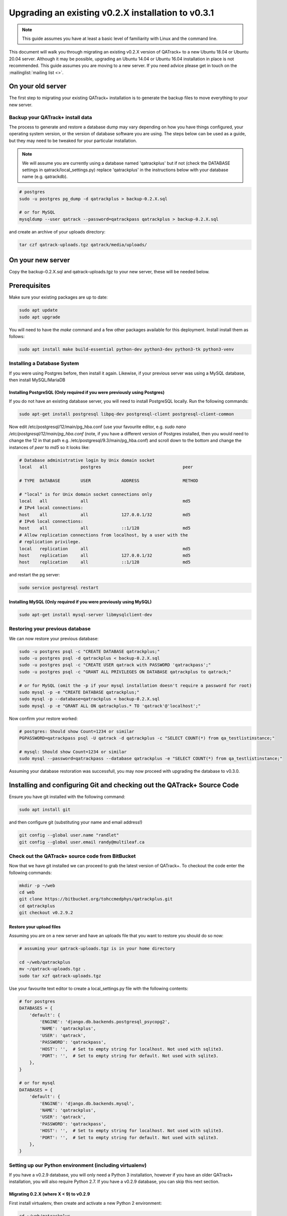 .. _linux_upgrading_02X_to_031:


Upgrading an existing v0.2.X installation to v0.3.1
===================================================


.. note::

    This guide assumes you have at least a basic level of familiarity with
    Linux and the command line.


This document will walk you through migrating an existing v0.2.X version of
QATrack+ to a new Ubuntu 18.04 or Ubuntu 20.04 server.  Although it may be
possible, upgrading an Ubuntu 14.04 or Ubuntu 16.04 installation in place is
not recommended. This guide assumes you are moving to a new server.  If you
need advice please get in touch on the :mailinglist:`mailing list <>`.


On your old server
------------------

The first step to migrating your existing QATrack+ installation is to generate
the backup files to move everything to your new server.

Backup your QATrack+ install data
~~~~~~~~~~~~~~~~~~~~~~~~~~~~~~~~~

The process to generate and restore a database dump may vary depending on how
you have things configured, your operating system version, or the version of
database software you are using.  The steps below can be used as a guide,
but they may need to be tweaked for your particular installation.

.. note::

    We will assume you are currently using a database named 'qatrackplus' but
    if not (check the DATABASE settings in qatrack/local_settings.py) replace
    'qatrackplus' in the instructions below with your database name (e.g.
    qatrackdb).


.. code-block:: bash

    # postgres
    sudo -u postgres pg_dump -d qatrackplus > backup-0.2.X.sql 

    # or for MySQL
    mysqldump --user qatrack --password=qatrackpass qatrackplus > backup-0.2.X.sql 


and create an archive of your uploads directory:

.. code-block:: bash

    tar czf qatrack-uploads.tgz qatrack/media/uploads/


On your new server
------------------

Copy the backup-0.2.X.sql and qatrack-uploads.tgz to your new server, these
will be needed below.


Prerequisites
-------------

Make sure your existing packages are up to date:

.. code-block:: bash

    sudo apt update
    sudo apt upgrade

You will need to have the `make` command and a few other packages available for
this deployment. Install install them as follows:

.. code-block:: bash

    sudo apt install make build-essential python-dev python3-dev python3-tk python3-venv


Installing a Database System
~~~~~~~~~~~~~~~~~~~~~~~~~~~~

If you were using Postgres before, then install it again. Likewise, if your
previous server was using a MySQL database, then install MySQL/MariaDB

Installing PostgreSQL (Only required if you were previously using Postgres)
...........................................................................

If you do not have an existing database server, you will need to install
PostgreSQL locally. Run the following commands:

.. code-block:: console

    sudo apt-get install postgresql libpq-dev postgresql-client postgresql-client-common


Now edit /etc/postgresql/12/main/pg_hba.conf (use your favourite editor, e.g.
`sudo nano /etc/postgresql/12/main/pg_hba.conf` (note, if you have a different
version of Postgres installed, then you would need to change the 12 in that
path e.g. /etc/postgresql/9.3/main/pg_hba.conf) and scroll down to the bottom
and change the instances of `peer` to `md5` so it looks like:

.. code-block:: console


    # Database administrative login by Unix domain socket
    local   all             postgres                                peer

    # TYPE  DATABASE        USER            ADDRESS                 METHOD

    # "local" is for Unix domain socket connections only
    local   all             all                                     md5
    # IPv4 local connections:
    host    all             all             127.0.0.1/32            md5
    # IPv6 local connections:
    host    all             all             ::1/128                 md5
    # Allow replication connections from localhost, by a user with the
    # replication privilege.
    local   replication     all                                     md5
    host    replication     all             127.0.0.1/32            md5
    host    replication     all             ::1/128                 md5

and restart the pg server:

.. code-block:: console

    sudo service postgresql restart


Installing MySQL (Only required if you were previously using MySQL)
...........................................................................

.. code-block:: bash

    sudo apt-get install mysql-server libmysqlclient-dev


Restoring your previous database
~~~~~~~~~~~~~~~~~~~~~~~~~~~~~~~~

We can now restore your previous database:

.. code-block:: bash

    sudo -u postgres psql -c "CREATE DATABASE qatrackplus;"
    sudo -u postgres psql -d qatrackplus < backup-0.2.X.sql
    sudo -u postgres psql -c "CREATE USER qatrack with PASSWORD 'qatrackpass';"
    sudo -u postgres psql -c "GRANT ALL PRIVILEGES ON DATABASE qatrackplus to qatrack;"

    # or for MySQL (omit the -p if your mysql installation doesn't require a password for root)
    sudo mysql -p -e "CREATE DATABASE qatrackplus;"
    sudo mysql -p --database=qatrackplus < backup-0.2.X.sql
    sudo mysql -p -e "GRANT ALL ON qatrackplus.* TO 'qatrack'@'localhost';"


Now confirm your restore worked:

.. code-block:: bash

    # postgres: Should show Count=1234 or similar
    PGPASSWORD=qatrackpass psql -U qatrack -d qatrackplus -c "SELECT COUNT(*) from qa_testlistinstance;"

    # mysql: Should show Count=1234 or similar
    sudo mysql --password=qatrackpass --database qatrackplus -e "SELECT COUNT(*) from qa_testlistinstance;"


Assuming your database restoration was successfull, you may now proceed with
upgrading the database to v0.3.0.


Installing and configuring Git and checking out the QATrack+ Source Code
------------------------------------------------------------------------

Ensure you have git installed with the following command:

.. code-block:: bash

   sudo apt install git

and then configure git (substituting your name and email address!)

.. code-block:: bash

   git config --global user.name "randlet"
   git config --global user.email randy@multileaf.ca

Check out the QATrack+ source code from BitBucket
~~~~~~~~~~~~~~~~~~~~~~~~~~~~~~~~~~~~~~~~~~~~~~~~~

Now that we have git installed we can proceed to grab the latest version of
QATrack+.  To checkout the code enter the following commands:

.. code-block:: bash

    mkdir -p ~/web
    cd web
    git clone https://bitbucket.org/tohccmedphys/qatrackplus.git
    cd qatrackplus
    git checkout v0.2.9.2


Restore your upload files
.........................

Assuming you are on a new server and  have an uploads file that you want to
restore you should do so now:

.. code-block:: bash

    # assuming your qatrack-uploads.tgz is in your home directory

    cd ~/web/qatrackplus
    mv ~/qatrack-uploads.tgz .
    sudo tar xzf qatrack-uploads.tgz


Use your favourite text editor to create a local_settings.py file with the
following contents:


.. code-block:: python

    # for postgres
    DATABASES = {
        'default': {
            'ENGINE': 'django.db.backends.postgresql_psycopg2',
            'NAME': 'qatrackplus',
            'USER': 'qatrack',
            'PASSWORD': 'qatrackpass',
            'HOST': '',  # Set to empty string for localhost. Not used with sqlite3.
            'PORT': '',  # Set to empty string for default. Not used with sqlite3.
        },
    }

    # or for mysql
    DATABASES = {
        'default': {
            'ENGINE': 'django.db.backends.mysql',
            'NAME': 'qatrackplus',
            'USER': 'qatrack',
            'PASSWORD': 'qatrackpass',
            'HOST': '',  # Set to empty string for localhost. Not used with sqlite3.
            'PORT': '',  # Set to empty string for default. Not used with sqlite3.
        },
    }


Setting up our Python environment (including virtualenv)
~~~~~~~~~~~~~~~~~~~~~~~~~~~~~~~~~~~~~~~~~~~~~~~~~~~~~~~~

If you have a v0.2.9 database, you will only need a Python 3 installation,
however if you have an older QATrack+ installation, you will also require
Python 2.7. If you have a v0.2.9 database, you can skip this next section.

Migrating 0.2.X (where X < 9) to v0.2.9
.......................................

First install virtualenv, then create and activate a new Python 2 environment:

.. code-block:: bash

    cd ~/web/qatrackplus
    sudo apt install python-virtualenv
    mkdir -p ~/venvs
    virtualenv -p python2 ~/venvs/qatrack2
    source ~/venvs/qatrack2/bin/activate
    pip install --upgrade pip

Now install the required Python packages:

.. code-block:: bash

    pip install -r requirements/base.txt
    # for postgres
    pip install psycopg2-binary
    # for mysql
    pip install mysqlclient


Now migrate your database to v0.2.9

.. code-block:: bash

    python manage.py syncdb
    python manage.py migrate

and deactivate the virtualenv

.. code-block:: bash

    deactivate

Migrating 0.2.9 to 0.3.0
------------------------

Check out QATrack+ version 0.3.0
~~~~~~~~~~~~~~~~~~~~~~~~~~~~~~~~

First we need to checkout the QATrack+ v0.3.0 source code:

.. code-block:: bash

    cd ~/web/qatrackplus
    git checkout v0.3.0.19


Creating our virtual environment
~~~~~~~~~~~~~~~~~~~~~~~~~~~~~~~~

Create and activate a new Python 3 virtual environment:

.. code-block:: console

    mkdir -p ~/venvs
    python3 -m venv ~/venvs/qatrack3
    source ~/venvs/qatrack3/bin/activate
    pip install --upgrade pip

We will now install all the libraries required for QATrack+ with PostgresSQL
(be patient, this can take a few minutes!):

.. code-block:: console

    # for postgres
    pip install -r requirements/postgres.txt

    # or for MySQL:
    pip install -r requirements/mysql.txt


Migrating the 0.2.9 database to 0.3.0
~~~~~~~~~~~~~~~~~~~~~~~~~~~~~~~~~~~~~

We are now ready to migrate our 0.2.9 database to v0.3.0:

.. code-block:: console

    python manage.py migrate --fake-initial


Installing Apache web server and mod_wsgi
-----------------------------------------

The next step to take is to install and configure the Apache web server.
Apache and mod_wsgi can be installed with the following commands:

.. code-block:: bash

    sudo apt-get install apache2 apache2-dev libapache2-mod-wsgi-py3 python3-dev


Now we can remove the default Apache config file and copy over the QATrack+ config
file:

.. danger::

    If you already have other sites running using the default config file you
    will want to edit it to include the directives relevant to QATrack+ rather
    than deleting it.  Seek help if you're unsure!

.. code-block:: bash

    make qatrack_daemon.conf
    sudo rm /etc/apache2/sites-enabled/000-default.conf

and finally restart Apache:

.. code-block:: bash

    sudo service apache2 restart


Next Steps
----------

Now that you have upgraded to 0.3.0, you should proceed directly to
:ref:`upgrading to v0.3.1 from v0.3.0 <upgrading_030_to_031>`;
